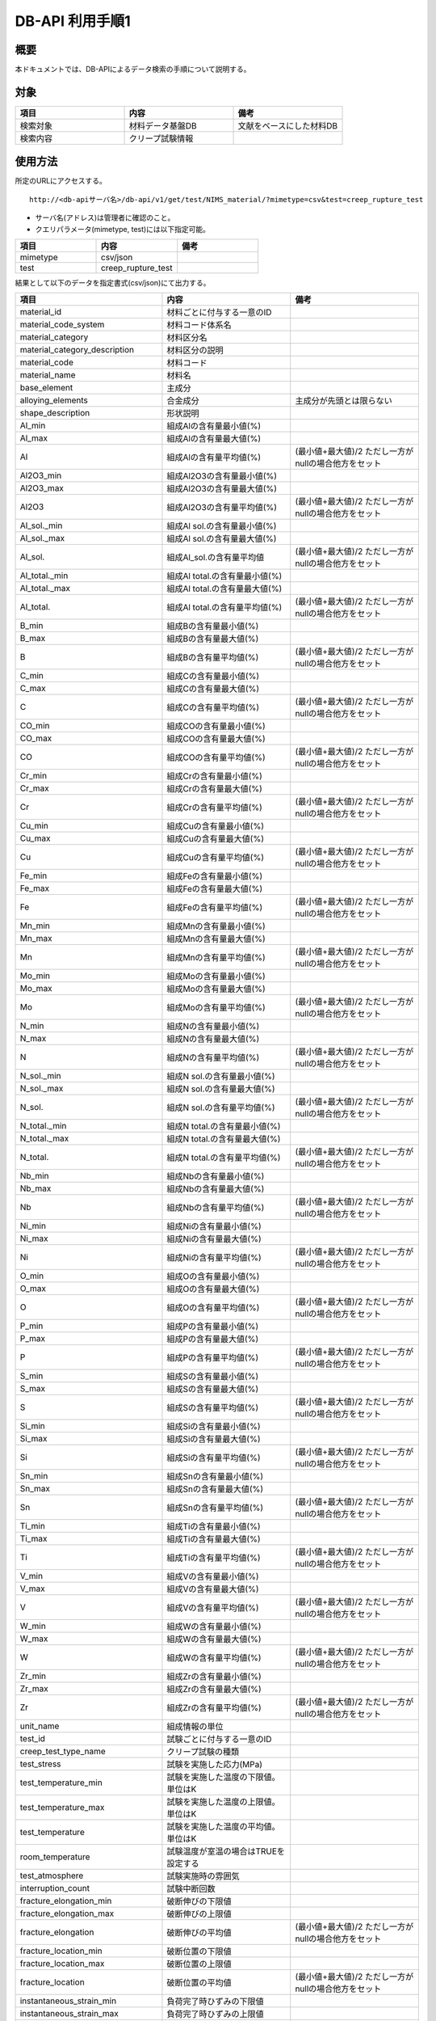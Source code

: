 =====================================
DB-API 利用手順1
=====================================


概要
==================================================

| 本ドキュメントでは、DB-APIによるデータ検索の手順について説明する。


対象
==================================================

.. csv-table::
    :header: 項目, 内容, 備考
    :widths: 20, 20, 20

    検索対象, 材料データ基盤DB, 文献をベースにした材料DB
    検索内容, クリープ試験情報,



使用方法
==================================================

| 所定のURLにアクセスする。

::

    http://<db-apiサーバ名>/db-api/v1/get/test/NIMS_material/?mimetype=csv&test=creep_rupture_test


* サーバ名(アドレス)は管理者に確認のこと。
* クエリパラメータ(mimetype, test)には以下指定可能。

.. csv-table::
    :header: 項目, 内容, 備考
    :widths: 20, 20, 20

    mimetype, csv/json,
    test, creep_rupture_test, 


| 結果として以下のデータを指定書式(csv/json)にて出力する。

.. csv-table::
    :header: 項目, 内容, 備考
    :widths: 20, 20, 20

    material_id, 材料ごとに付与する一意のID,
    material_code_system, 材料コード体系名,
    material_category, 材料区分名,
    material_category_description, 材料区分の説明,
    material_code, 材料コード,
    material_name, 材料名,
    base_element, 主成分,
    alloying_elements, 合金成分, 主成分が先頭とは限らない
    shape_description, 形状説明,
    Al_min, 組成Alの含有量最小値(%),
    Al_max, 組成Alの含有量最大値(%),
    Al, 組成Alの含有量平均値(%), (最小値+最大値)/2 ただし一方がnullの場合他方をセット
    Al2O3_min, 組成Al2O3の含有量最小値(%),
    Al2O3_max, 組成Al2O3の含有量最大値(%),
    Al2O3, 組成Al2O3の含有量平均値(%), (最小値+最大値)/2 ただし一方がnullの場合他方をセット
    Al_sol._min, 組成Al sol.の含有量最小値(%),
    Al_sol._max, 組成Al sol.の含有量最大値(%),
    Al_sol.,組成Al_sol.の含有量平均値, (最小値+最大値)/2 ただし一方がnullの場合他方をセット
    Al_total._min, 組成Al total.の含有量最小値(%),
    Al_total._max, 組成Al total.の含有量最大値(%),
    Al_total., 組成Al total.の含有量平均値(%), (最小値+最大値)/2 ただし一方がnullの場合他方をセット
    B_min, 組成Bの含有量最小値(%),
    B_max, 組成Bの含有量最大値(%),
    B, 組成Bの含有量平均値(%), (最小値+最大値)/2 ただし一方がnullの場合他方をセット
    C_min, 組成Cの含有量最小値(%),
    C_max, 組成Cの含有量最大値(%),
    C, 組成Cの含有量平均値(%), (最小値+最大値)/2 ただし一方がnullの場合他方をセット
    CO_min, 組成COの含有量最小値(%),
    CO_max, 組成COの含有量最大値(%),
    CO, 組成COの含有量平均値(%), (最小値+最大値)/2 ただし一方がnullの場合他方をセット
    Cr_min, 組成Crの含有量最小値(%),
    Cr_max, 組成Crの含有量最大値(%),
    Cr, 組成Crの含有量平均値(%), (最小値+最大値)/2 ただし一方がnullの場合他方をセット
    Cu_min, 組成Cuの含有量最小値(%),
    Cu_max, 組成Cuの含有量最大値(%),
    Cu, 組成Cuの含有量平均値(%), (最小値+最大値)/2 ただし一方がnullの場合他方をセット
    Fe_min, 組成Feの含有量最小値(%),
    Fe_max, 組成Feの含有量最大値(%),
    Fe, 組成Feの含有量平均値(%), (最小値+最大値)/2 ただし一方がnullの場合他方をセット
    Mn_min, 組成Mnの含有量最小値(%),
    Mn_max, 組成Mnの含有量最大値(%),
    Mn, 組成Mnの含有量平均値(%), (最小値+最大値)/2 ただし一方がnullの場合他方をセット
    Mo_min, 組成Moの含有量最小値(%),
    Mo_max, 組成Moの含有量最大値(%),
    Mo, 組成Moの含有量平均値(%), (最小値+最大値)/2 ただし一方がnullの場合他方をセット
    N_min, 組成Nの含有量最小値(%),
    N_max, 組成Nの含有量最大値(%),
    N, 組成Nの含有量平均値(%), (最小値+最大値)/2 ただし一方がnullの場合他方をセット
    N_sol._min, 組成N sol.の含有量最小値(%),
    N_sol._max, 組成N sol.の含有量最大値(%),
    N_sol., 組成N sol.の含有量平均値(%), (最小値+最大値)/2 ただし一方がnullの場合他方をセット
    N_total._min, 組成N total.の含有量最小値(%),
    N_total._max, 組成N total.の含有量最大値(%),
    N_total., 組成N total.の含有量平均値(%), (最小値+最大値)/2 ただし一方がnullの場合他方をセット
    Nb_min, 組成Nbの含有量最小値(%),
    Nb_max, 組成Nbの含有量最大値(%),
    Nb, 組成Nbの含有量平均値(%), (最小値+最大値)/2 ただし一方がnullの場合他方をセット
    Ni_min, 組成Niの含有量最小値(%),
    Ni_max, 組成Niの含有量最大値(%),
    Ni, 組成Niの含有量平均値(%), (最小値+最大値)/2 ただし一方がnullの場合他方をセット
    O_min, 組成Oの含有量最小値(%),
    O_max, 組成Oの含有量最大値(%),
    O, 組成Oの含有量平均値(%), (最小値+最大値)/2 ただし一方がnullの場合他方をセット
    P_min, 組成Pの含有量最小値(%),
    P_max, 組成Pの含有量最大値(%),
    P, 組成Pの含有量平均値(%), (最小値+最大値)/2 ただし一方がnullの場合他方をセット
    S_min, 組成Sの含有量最小値(%),
    S_max, 組成Sの含有量最大値(%),
    S, 組成Sの含有量平均値(%), (最小値+最大値)/2 ただし一方がnullの場合他方をセット
    Si_min, 組成Siの含有量最小値(%),
    Si_max, 組成Siの含有量最大値(%),
    Si, 組成Siの含有量平均値(%), (最小値+最大値)/2 ただし一方がnullの場合他方をセット
    Sn_min, 組成Snの含有量最小値(%),
    Sn_max, 組成Snの含有量最大値(%),
    Sn, 組成Snの含有量平均値(%), (最小値+最大値)/2 ただし一方がnullの場合他方をセット
    Ti_min, 組成Tiの含有量最小値(%),
    Ti_max, 組成Tiの含有量最大値(%),
    Ti, 組成Tiの含有量平均値(%), (最小値+最大値)/2 ただし一方がnullの場合他方をセット
    V_min, 組成Vの含有量最小値(%),
    V_max, 組成Vの含有量最大値(%),
    V, 組成Vの含有量平均値(%), (最小値+最大値)/2 ただし一方がnullの場合他方をセット
    W_min, 組成Wの含有量最小値(%),
    W_max, 組成Wの含有量最大値(%),
    W, 組成Wの含有量平均値(%), (最小値+最大値)/2 ただし一方がnullの場合他方をセット
    Zr_min, 組成Zrの含有量最小値(%),
    Zr_max, 組成Zrの含有量最大値(%),
    Zr, 組成Zrの含有量平均値(%), (最小値+最大値)/2 ただし一方がnullの場合他方をセット
    unit_name, 組成情報の単位,
    test_id, 試験ごとに付与する一意のID,
    creep_test_type_name, クリープ試験の種類,
    test_stress, 試験を実施した応力(MPa),
    test_temperature_min, 試験を実施した温度の下限値。単位はK,
    test_temperature_max, 試験を実施した温度の上限値。単位はK,
    test_temperature, 試験を実施した温度の平均値。単位はK,
    room_temperature, 試験温度が室温の場合はTRUEを設定する,
    test_atmosphere, 試験実施時の雰囲気,
    interruption_count, 試験中断回数,
    fracture_elongation_min, 破断伸びの下限値,
    fracture_elongation_max, 破断伸びの上限値,
    fracture_elongation, 破断伸びの平均値, (最小値+最大値)/2 ただし一方がnullの場合他方をセット
    fracture_location_min, 破断位置の下限値,
    fracture_location_max, 破断位置の上限値,
    fracture_location, 破断位置の平均値, (最小値+最大値)/2 ただし一方がnullの場合他方をセット
    instantaneous_strain_min, 負荷完了時ひずみの下限値,
    instantaneous_strain_max, 負荷完了時ひずみの上限値,
    instantaneous_strain, 負荷完了時ひずみの平均値, (最小値+最大値)/2 ただし一方がnullの場合他方をセット
    primary_creep_strain_min, 一次クリープひずみの下限値,
    primary_creep_strain_max, 一次クリープひずみの上限値,
    primary_creep_strain, 一次クリープひずみの平均値, (最小値+最大値)/2 ただし一方がnullの場合他方をセット
    reduction_of_area_min, 絞りの下限値,
    reduction_of_area_max, 絞りの上限値,
    reduction_of_area, 絞りの平均値, (最小値+最大値)/2 ただし一方がnullの場合他方をセット
    secondary_creep_strain_min, 二次クリープひずみの下限値,
    secondary_creep_strain_max, 二次クリープひずみの上限値,
    secondary_creep_strain, 二次クリープひずみの平均値, (最小値+最大値)/2 ただし一方がnullの場合他方をセット
    steady_state_creep_rate_min, 定常クリープ速度の下限値,
    steady_state_creep_rate_max, 定常クリープ速度の上限値,
    steady_state_creep_rate, 定常クリープ速度の平均値, (最小値+最大値)/2 ただし一方がnullの場合他方をセット
    strain_min, ひずみの下限値,
    strain_max, ひずみの上限値,
    strain, ひずみの平均値, (最小値+最大値)/2 ただし一方がnullの場合他方をセット
    strain_rate_min, ひずみ速度の下限値,
    strain_rate_max, ひずみ速度の上限値,
    strain_rate, ひずみ速度の平均値, (最小値+最大値)/2 ただし一方がnullの場合他方をセット
    tertiary_creep_start_strain_min, 三次クリープ開始ひずみの下限値,
    tertiary_creep_start_strain_max, 三次クリープ開始ひずみの上限値,
    tertiary_creep_start_strain, 三次クリープ開始ひずみの平均値, (最小値+最大値)/2 ただし一方がnullの場合他方をセット
    time_to_0.5%_total_strain_min, 0.5%ひずみ到達時間の下限値,
    time_to_0.5%_total_strain_max, 0.5%ひずみ到達時間の上限値,
    time_to_0.5%_total_strain, 0.5%ひずみ到達時間の平均値, (最小値+最大値)/2 ただし一方がnullの場合他方をセット
    time_to_1.0%_total_strain_min, 1.0%ひずみ到達時間の下限値,
    time_to_1.0%_total_strain_max, 1.0%ひずみ到達時間の上限値,
    time_to_1.0%_total_strain, 1.0%ひずみ到達時間の平均値, (最小値+最大値)/2 ただし一方がnullの場合他方をセット
    time_to_2.0%_total_strain_min, 2.0%ひずみ到達時間の下限値,
    time_to_2.0%_total_strain_max, 2.0%ひずみ到達時間の上限値,
    time_to_2.0%_total_strain, 2.0%ひずみ到達時間の平均値, (最小値+最大値)/2 ただし一方がnullの場合他方をセット
    time_to_5.0%_total_strain_min, 5.0%ひずみ到達時間の下限値,
    time_to_5.0%_total_strain_max, 5.0%ひずみ到達時間の上限値,
    time_to_5.0%_total_strain, 5.0%ひずみ到達時間の平均値, (最小値+最大値)/2 ただし一方がnullの場合他方をセット
    time_to_interruption_min, 中断時間の下限値,
    time_to_interruption_max, 中断時間の上限値,
    time_to_interruption, 中断時間の平均値, (最小値+最大値)/2 ただし一方がnullの場合他方をセット
    time_to_rupture_min, 破断時間の下限値,
    time_to_rupture_max, 破断時間の上限値,
    time_to_rupture, 破断時間の平均値, (最小値+最大値)/2 ただし一方がnullの場合他方をセット
    time_to_secondary_creep_start_min, 二次クリープ開始時間の下限値,
    time_to_secondary_creep_start_max, 二次クリープ開始時間の上限値,
    time_to_secondary_creep_start, 二次クリープ開始時間の平均値, (最小値+最大値)/2 ただし一方がnullの場合他方をセット
    time_to_tertiary_creep_start_min, 三次クリープ開始時間の下限値,
    time_to_tertiary_creep_start_max, 三次クリープ開始時間の上限値,
    time_to_tertiary_creep_start, 三次クリープ開始時間の平均値, (最小値+最大値)/2 ただし一方がnullの場合他方をセット




